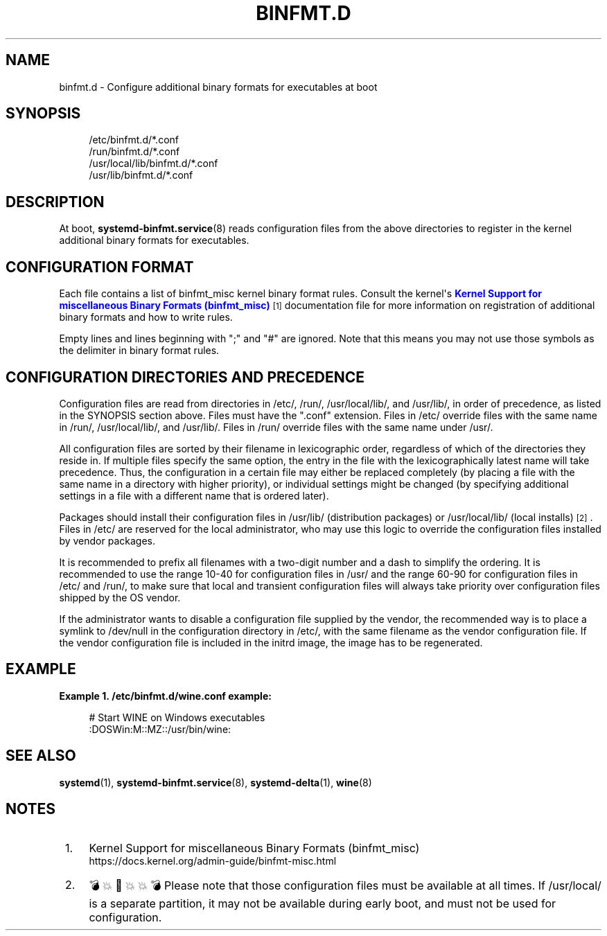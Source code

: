 '\" t
.TH "BINFMT\&.D" "5" "" "systemd 256.4" "binfmt.d"
.\" -----------------------------------------------------------------
.\" * Define some portability stuff
.\" -----------------------------------------------------------------
.\" ~~~~~~~~~~~~~~~~~~~~~~~~~~~~~~~~~~~~~~~~~~~~~~~~~~~~~~~~~~~~~~~~~
.\" http://bugs.debian.org/507673
.\" http://lists.gnu.org/archive/html/groff/2009-02/msg00013.html
.\" ~~~~~~~~~~~~~~~~~~~~~~~~~~~~~~~~~~~~~~~~~~~~~~~~~~~~~~~~~~~~~~~~~
.ie \n(.g .ds Aq \(aq
.el       .ds Aq '
.\" -----------------------------------------------------------------
.\" * set default formatting
.\" -----------------------------------------------------------------
.\" disable hyphenation
.nh
.\" disable justification (adjust text to left margin only)
.ad l
.\" -----------------------------------------------------------------
.\" * MAIN CONTENT STARTS HERE *
.\" -----------------------------------------------------------------
.SH "NAME"
binfmt.d \- Configure additional binary formats for executables at boot
.SH "SYNOPSIS"
.PP
.RS 4
/etc/binfmt\&.d/*\&.conf
.RE
.RS 4
/run/binfmt\&.d/*\&.conf
.RE
.RS 4
/usr/local/lib/binfmt\&.d/*\&.conf
.RE
.RS 4
/usr/lib/binfmt\&.d/*\&.conf
.RE
.SH "DESCRIPTION"
.PP
At boot,
\fBsystemd-binfmt.service\fR(8)
reads configuration files from the above directories to register in the kernel additional binary formats for executables\&.
.SH "CONFIGURATION FORMAT"
.PP
Each file contains a list of binfmt_misc kernel binary format rules\&. Consult the kernel\*(Aqs
\m[blue]\fBKernel Support for miscellaneous Binary Formats (binfmt_misc)\fR\m[]\&\s-2\u[1]\d\s+2
documentation file for more information on registration of additional binary formats and how to write rules\&.
.PP
Empty lines and lines beginning with
";"
and
"#"
are ignored\&. Note that this means you may not use those symbols as the delimiter in binary format rules\&.
.SH "CONFIGURATION DIRECTORIES AND PRECEDENCE"
.PP
Configuration files are read from directories in
/etc/,
/run/,
/usr/local/lib/, and
/usr/lib/, in order of precedence, as listed in the SYNOPSIS section above\&. Files must have the
"\&.conf"
extension\&. Files in
/etc/
override files with the same name in
/run/,
/usr/local/lib/, and
/usr/lib/\&. Files in
/run/
override files with the same name under
/usr/\&.
.PP
All configuration files are sorted by their filename in lexicographic order, regardless of which of the directories they reside in\&. If multiple files specify the same option, the entry in the file with the lexicographically latest name will take precedence\&. Thus, the configuration in a certain file may either be replaced completely (by placing a file with the same name in a directory with higher priority), or individual settings might be changed (by specifying additional settings in a file with a different name that is ordered later)\&.
.PP
Packages should install their configuration files in
/usr/lib/
(distribution packages) or
/usr/local/lib/
(local installs)
\&\s-2\u[2]\d\s+2\&. Files in
/etc/
are reserved for the local administrator, who may use this logic to override the configuration files installed by vendor packages\&.
.PP
It is recommended to prefix all filenames with a two\-digit number and a dash to simplify the ordering\&. It is recommended to use the range 10\-40 for configuration files in
/usr/
and the range 60\-90 for configuration files in
/etc/
and
/run/, to make sure that local and transient configuration files will always take priority over configuration files shipped by the OS vendor\&.
.PP
If the administrator wants to disable a configuration file supplied by the vendor, the recommended way is to place a symlink to
/dev/null
in the configuration directory in
/etc/, with the same filename as the vendor configuration file\&. If the vendor configuration file is included in the initrd image, the image has to be regenerated\&.
.SH "EXAMPLE"
.PP
\fBExample\ \&1.\ \&/etc/binfmt\&.d/wine\&.conf example:\fR
.sp
.if n \{\
.RS 4
.\}
.nf
# Start WINE on Windows executables
:DOSWin:M::MZ::/usr/bin/wine:
.fi
.if n \{\
.RE
.\}
.SH "SEE ALSO"
.PP
\fBsystemd\fR(1), \fBsystemd-binfmt.service\fR(8), \fBsystemd-delta\fR(1), \fBwine\fR(8)
.SH "NOTES"
.IP " 1." 4
Kernel Support for miscellaneous Binary Formats (binfmt_misc)
.RS 4
\%https://docs.kernel.org/admin-guide/binfmt-misc.html
.RE
.IP " 2." 4
💣💥🧨💥💥💣 Please note that those configuration files must be available at all times. If
/usr/local/
is a separate partition, it may not be available during early boot, and must not be used for configuration.

